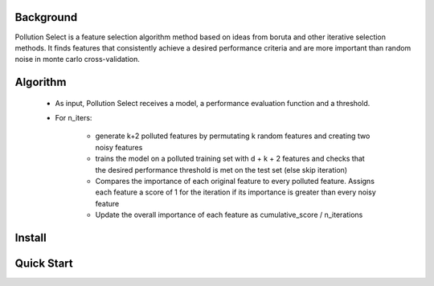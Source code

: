 .. highlight:: rst

----------
Background
----------

Pollution Select is a feature selection algorithm method based on ideas from
boruta and other iterative selection methods. It finds features that consistently achieve
a desired performance criteria and are more important than random noise in
monte carlo cross-validation. 

---------
Algorithm
---------

 * As input, Pollution Select receives a model, a performance evaluation function and a threshold.
 * For n_iters:

    - generate k+2 polluted features by permutating k random features and creating two noisy features
    - trains the model on a polluted training set with d + k + 2 features and checks that the desired performance threshold is met on the test set (else skip iteration)
    - Compares the importance of each original feature to every polluted feature. Assigns each feature a score of 1 for the iteration if its importance is greater than every noisy feature
    - Update the overall importance of each feature as cumulative_score / n_iterations 

-------
Install
-------

-----------
Quick Start
-----------
